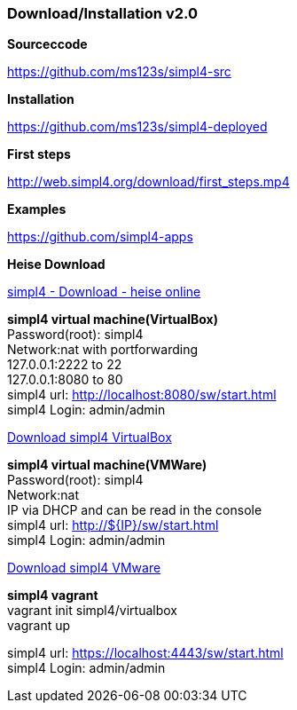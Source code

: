 :linkattrs:
:source-highlighter: rouge

=== Download/Installation v2.0 ===


[role="border"] 
--
*Sourceccode*

link:https://github.com/ms123s/simpl4-src[https://github.com/ms123s/simpl4-src,window="_blank"]
--

[role="border"] 
--
*Installation*

link:https://github.com/ms123s/simpl4-deployed[https://github.com/ms123s/simpl4-deployed,window="_blank"]
--

[role="border"] 
--
*First steps*

link:http://web.simpl4.org/download/first_steps.mp4[http://web.simpl4.org/download/first_steps.mp4,window="_blank"]
--

[role="border"] 
--
*Examples*

link:https://github.com/simpl4-apps[https://github.com/simpl4-apps,window="_blank"]
--

[role="border"] 
--
*Heise Download*

link:http://www.heise.de/download/simpl4-1197125.html[simpl4 - Download - heise online,window="_blank"]
--

[role="border"] 
--
*simpl4 virtual machine(VirtualBox)* +
Password(root): simpl4 +
Network:nat with portforwarding +
 127.0.0.1:2222 to 22 +
 127.0.0.1:8080 to 80 +
simpl4 url:  http://localhost:8080/sw/start.html +
simpl4 Login: admin/admin

link:http://download.ms123.org/download/simpl4_vbox.ova[Download simpl4 VirtualBox,window="_blank"]
--

[role="border"] 
--
*simpl4 virtual machine(VMWare)* +
Password(root): simpl4 +
Network:nat +
IP via DHCP and can be read in the console +
simpl4 url:  http://${IP}/sw/start.html +
simpl4 Login: admin/admin

link:http://download.ms123.org/download/simpl4_vmware.ova[Download simpl4 VMware,window="_blank"]
--

[role="border"] 
--
*simpl4 vagrant* +
vagrant init simpl4/virtualbox +
vagrant up +

simpl4 url:  https://localhost:4443/sw/start.html +
simpl4 Login: admin/admin
--

